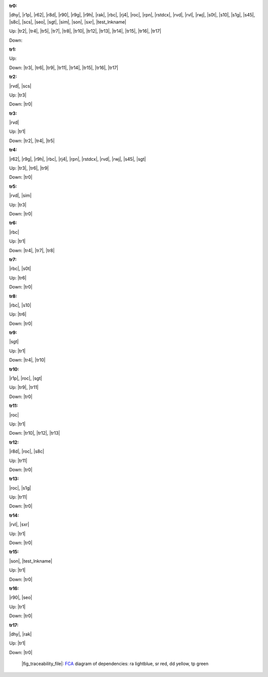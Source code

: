 .. raw:: html

    <object data="_traceability_file.svg" type="image/svg+xml"></object>
    <p><a href="https://en.wikipedia.org/wiki/Formal_concept_analysis">FCA</a>
                  diagram of dependencies with clickable nodes: ra lightblue, sr red, dd yellow, tp green</p>

.. _`tr0`:

:tr0:

|dhy|, |r1p|, |r62|, |r8d|, |r90|, |r9g|, |r9h|, |rak|, |rbc|, |rj4|, |roc|, |rpn|, |rstdcx|, |rvd|, |rvl|, |rwj|, |s0t|, |s10|, |s1g|, |s45|, |s8c|, |scs|, |seo|, |sgt|, |sim|, |son|, |sxr|, |test_lnkname|

Up: |tr2|, |tr4|, |tr5|, |tr7|, |tr8|, |tr10|, |tr12|, |tr13|, |tr14|, |tr15|, |tr16|, |tr17|

Down: 

.. _`tr1`:

:tr1:



Up: 

Down: |tr3|, |tr6|, |tr9|, |tr11|, |tr14|, |tr15|, |tr16|, |tr17|

.. _`tr2`:

:tr2:

|rvd|, |scs|

Up: |tr3|

Down: |tr0|

.. _`tr3`:

:tr3:

|rvd|

Up: |tr1|

Down: |tr2|, |tr4|, |tr5|

.. _`tr4`:

:tr4:

|r62|, |r9g|, |r9h|, |rbc|, |rj4|, |rpn|, |rstdcx|, |rvd|, |rwj|, |s45|, |sgt|

Up: |tr3|, |tr6|, |tr9|

Down: |tr0|

.. _`tr5`:

:tr5:

|rvd|, |sim|

Up: |tr3|

Down: |tr0|

.. _`tr6`:

:tr6:

|rbc|

Up: |tr1|

Down: |tr4|, |tr7|, |tr8|

.. _`tr7`:

:tr7:

|rbc|, |s0t|

Up: |tr6|

Down: |tr0|

.. _`tr8`:

:tr8:

|rbc|, |s10|

Up: |tr6|

Down: |tr0|

.. _`tr9`:

:tr9:

|sgt|

Up: |tr1|

Down: |tr4|, |tr10|

.. _`tr10`:

:tr10:

|r1p|, |roc|, |sgt|

Up: |tr9|, |tr11|

Down: |tr0|

.. _`tr11`:

:tr11:

|roc|

Up: |tr1|

Down: |tr10|, |tr12|, |tr13|

.. _`tr12`:

:tr12:

|r8d|, |roc|, |s8c|

Up: |tr11|

Down: |tr0|

.. _`tr13`:

:tr13:

|roc|, |s1g|

Up: |tr11|

Down: |tr0|

.. _`tr14`:

:tr14:

|rvl|, |sxr|

Up: |tr1|

Down: |tr0|

.. _`tr15`:

:tr15:

|son|, |test_lnkname|

Up: |tr1|

Down: |tr0|

.. _`tr16`:

:tr16:

|r90|, |seo|

Up: |tr1|

Down: |tr0|

.. _`tr17`:

:tr17:

|dhy|, |rak|

Up: |tr1|

Down: |tr0|

.. _`fig_traceability_file`:

.. figure:: _traceability_file.png
   :name:

   |fig_traceability_file|: `FCA <https://en.wikipedia.org/wiki/Formal_concept_analysis>`__ diagram of dependencies: ra lightblue, sr red, dd yellow, tp green

